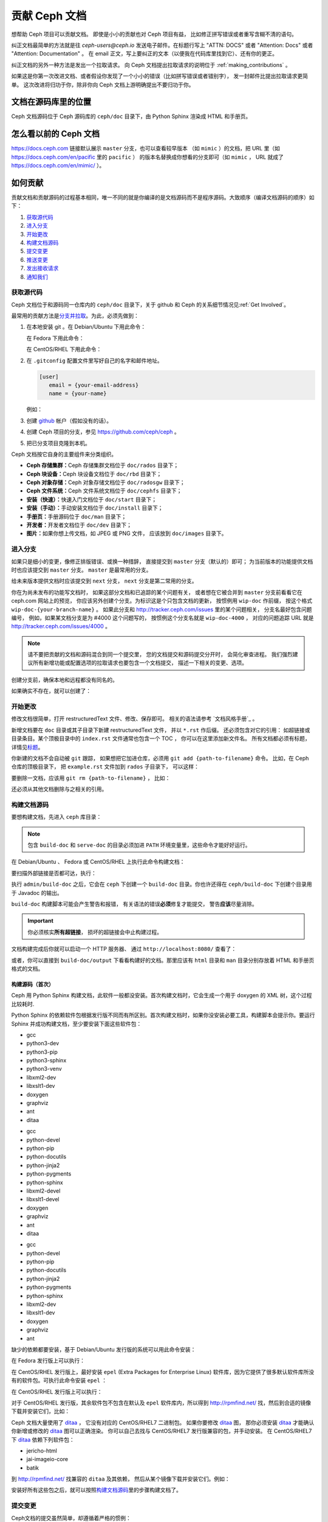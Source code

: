 ================
 贡献 Ceph 文档
================

想帮助 Ceph 项目可以贡献文档。
即使是小小的贡献也对 Ceph 项目有益，
比如修正拼写错误或者重写含糊不清的语句。

纠正文档最简单的方法就是往 `ceph-users@ceph.io` 发送电子邮件。在标题行写上
"ATTN: DOCS" 或者 "Attention: Docs" 或者 "Attention: Documentation" 。
在 email 正文，写上要纠正的文本（以便我在代码库里找到它）、还有你的更正。

纠正文档的另外一种方法是发出一个拉取请求。
向 Ceph 文档提出拉取请求的说明位于 :ref:`making_contributions` 。

如果这是你第一次改进文档、或者假设你发现了\
一个小小的错误（比如拼写错误或者错别字），
发一封邮件比提出拉取请求更简单。
这次改进将归功于你，除非你向 Ceph 文档上游明确提出不要归功于你。


文档在源码库里的位置
====================
.. Location of the Documentation in the Repository

Ceph 文档源码位于 Ceph 源码库的 ``ceph/doc`` 目录下，\
由 Python Sphinx 渲染成 HTML 和手册页。

怎么看以前的 Ceph 文档
======================
.. Viewing Old Ceph Documentation

https://docs.ceph.com 链接默认展示 ``master`` 分支，也可以查看较早版本
（如 ``mimic`` ）的文档，把 URL 里（如
`https://docs.ceph.com/en/pacific <https://docs.ceph.com/en/pacific>`_ 里的 ``pacific`` ）
的版本名替换成你想看的分支即可（如 ``mimic`` ， URL 就成了
`https://docs.ceph.com/en/mimic/ <https://docs.ceph.com/en/mimic/>`_ ）。


.. _making_contributions:

如何贡献
========
.. Making Contributions

贡献文档和贡献源码的过程基本相同，\
唯一不同的就是你编译的是文档源码而不是程序源码。\
大致顺序（编译文档源码的顺序）如下：

#. `获取源代码`_
#. `进入分支`_
#. `开始更改`_
#. `构建文档源码`_
#. `提交变更`_
#. `推送变更`_
#. `发出接收请求`_
#. `通知我们`_

获取源代码
----------
.. Get the Source

Ceph 文档位于和源码同一仓库内的 ``ceph/doc`` 目录下，\
关于 github 和 Ceph 的关系细节情况见\ :ref:`Get Involved`\ 。

最常用的贡献方法是\ `分支并拉取`_\ 。\
为此，必须先做到：

#. 在本地安装 git 。在 Debian/Ubuntu 下用此命令：

   .. prompt:: bash $

	sudo apt-get install git

   在 Fedora 下用此命令：

   .. prompt:: bash $

	sudo yum install git

   在 CentOS/RHEL 下用此命令：

   .. prompt:: bash $

	sudo yum install git

#. 在 ``.gitconfig`` 配置文件里写好自己的名字和邮件地址。

   .. code-block:: ini

	[user]
	   email = {your-email-address}
	   name = {your-name}

   例如：

   .. prompt:: bash $

	git config --global user.name "John Doe"
	git config --global user.email johndoe@example.com


#. 创建 `github`_ 帐户（假如没有的话）。

#. 创建 Ceph 项目的分支，参见 https://github.com/ceph/ceph 。

#. 把已分支项目克隆到本机。


Ceph 文档按它自身的主要组件来分类组织。

- **Ceph 存储集群：**\ Ceph 存储集群文档位于
  ``doc/rados`` 目录下；

- **Ceph 块设备：**\ Ceph 块设备文档位于
  ``doc/rbd`` 目录下；

- **Ceph 对象存储：**\ Ceph 对象存储文档位于
  ``doc/radosgw`` 目录下；

- **Ceph 文件系统：**\ Ceph 文件系统文档位于
  ``doc/cephfs`` 目录下；

- **安装（快速）：**\ 快速入门文档位于
  ``doc/start`` 目录下；

- **安装（手动）：**\ 手动安装文档位于
  ``doc/install`` 目录下；

- **手册页：**\ 手册源码位于 ``doc/man`` 目录下；

- **开发者：**\ 开发者文档位于 ``doc/dev`` 目录下；

- **图片：**\ 如果你想上传文档，如 JPEG 或 PNG 文件，
  应该放到 ``doc/images`` 目录下。


进入分支
--------
.. Select a Branch

如果只是细小的变更，像修正排版错误、或换一种措辞，
直接提交到 ``master`` 分支（默认的）即可；
为当前版本的功能提供文档时也应该提交到 ``master`` 分支。
``master`` 是最常用的分支。

.. prompt:: bash $

	git checkout master

给未来版本提供文档时应该提交到 ``next`` 分支，
``next`` 分支是第二常用的分支。

.. prompt:: bash $

	git checkout next

你在为尚未发布的功能写文档时，
如果这部分文档和已追踪的某个问题有关，
或者想在它被合并到 ``master`` 分支前看看它在 ceph.com 网站上的预览，
你应该另外创建个分支。为标识这是个只包含文档的更新，
按惯例用 ``wip-doc`` 作前缀，
按这个格式 ``wip-doc-{your-branch-name}`` 。
如果此分支和 http://tracker.ceph.com/issues 里的某个问题相关，
分支名最好包含问题编号，
例如，如果某文档分支是为 #4000 这个问题写的，
按惯例这个分支名就是 ``wip-doc-4000`` ，
对应的问题追踪 URL 就是 http://tracker.ceph.com/issues/4000 。

.. note:: 请不要把贡献的文档和源码混合到同一个提交里，
   您的文档提交和源码提交分开时，
   会简化审查进程。
   我们强烈建议所有新增功能或\
   配置选项的拉取请求也要包含一个文档提交，
   描述一下相关的变更、选项。

创建分支前，确保本地和远程都没有同名的。

.. prompt:: bash $

	git branch -a | grep wip-doc-{your-branch-name}

如果确实不存在，就可以创建了：

.. prompt:: bash $

	git checkout -b wip-doc-{your-branch-name}


开始更改
--------
.. Make a Change

修改文档很简单，打开 restructuredText 文件、修改、保存即可。
相关的语法请参考 `文档风格手册`_ 。

新增文档要在 ``doc`` 目录或其子目录下新建 restructuredText 文件，
并以 ``*.rst`` 作后缀。
还必须包含对它的引用：
如超链接或目录条目。某个顶极目录中的 ``index.rst`` 文件通常也包含一个 TOC ，
你可以在这里添加新文件名。
所有文档都必须有标题，详情见\ `标题`_\ 。

你新建的文档不会自动被 ``git`` 跟踪，
如果想把它加进仓库，必须用 ``git add {path-to-filename}`` 命令。
比如，在 Ceph 仓库的顶极目录下，
把 ``example.rst`` 文件加到 ``rados`` 子目录下，
可以这样：

.. prompt:: bash $

	git add doc/rados/example.rst

要删除一文档，应该用 ``git rm {path-to-filename}`` ，
比如：

.. prompt:: bash $

	git rm doc/rados/example.rst

还必须从其他文档删除与之相关的引用。


构建文档源码
------------
.. Build the Source

要想构建文档，先进入 ``ceph`` 库目录：

.. prompt:: bash $

	cd ceph

.. note::
   包含 ``build-doc`` 和 ``serve-doc`` 的目录必须加进
   ``PATH`` 环境变量里，这些命令才能好好运行。


在 Debian/Ubuntu 、 Fedora 或 CentOS/RHEL 上执行此命令构建文档：

.. prompt:: bash $

	admin/build-doc

要扫描外部链接是否都可达，执行：

.. prompt:: bash $

	admin/build-doc linkcheck

执行 ``admin/build-doc`` 之后，它会在 ``ceph`` 下创建一个
``build-doc`` 目录。你也许还得在 ``ceph/build-doc`` 下创建个目\
录用于 Javadoc 的输出。

.. prompt:: bash $

	mkdir -p output/html/api/libcephfs-java/javadoc

``build-doc`` 构建脚本可能会产生警告和报错，
有关语法的错误\ **必须**\ 修复才能提交，
警告\ **应该**\ 尽量消除。

.. important:: 你必须核实\ **所有超链接**\ ，
   损坏的超链接会中止构建过程。

文档构建完成后你就可以启动一个 HTTP 服务器、
通过 ``http://localhost:8080/`` 查看了：

.. prompt:: bash $

	admin/serve-doc

或者，你可以直接到 ``build-doc/output`` 下看看构建好的文档。\
那里应该有 ``html`` 目录和 ``man`` 目录分别存放着 HTML 和手册\
页格式的文档。

构建源码（首次）
~~~~~~~~~~~~~~~~
.. Build the Source (First Time)

Ceph 用 Python Sphinx 构建文档，此软件一般都没安装。首次构建文\
档时，它会生成一个用于 doxygen 的 XML 树，这个过程比较耗时.

Python Sphinx 的依赖软件包根据发行版不同而有所区别。首次构建文\
档时，如果你没安装必要工具，构建脚本会提示你。要运行 Sphinx 并\
成功构建文档，至少要安装下面这些软件包：

.. raw:: html

	<style type="text/css">div.body h3{margin:5px 0px 0px 0px;}</style>
	<table cellpadding="10"><colgroup><col width="30%"><col width="30%"><col width="30%"></colgroup><tbody valign="top"><tr><td><h3>Debian/Ubuntu</h3>

- gcc
- python3-dev
- python3-pip
- python3-sphinx
- python3-venv
- libxml2-dev
- libxslt1-dev
- doxygen
- graphviz
- ant
- ditaa

.. raw:: html

	</td><td><h3>Fedora</h3>

- gcc
- python-devel
- python-pip
- python-docutils
- python-jinja2
- python-pygments
- python-sphinx
- libxml2-devel
- libxslt1-devel
- doxygen
- graphviz
- ant
- ditaa

.. raw:: html

	</td><td><h3>CentOS/RHEL</h3>

- gcc
- python-devel
- python-pip
- python-docutils
- python-jinja2
- python-pygments
- python-sphinx
- libxml2-dev
- libxslt1-dev
- doxygen
- graphviz
- ant

.. raw:: html

	</td></tr></tbody></table>


缺少的依赖都要安装，基于 Debian/Ubuntu 发行版的系统\
可以用此命令安装：

.. prompt:: bash $

	sudo apt-get install gcc python-dev python-pip libxml2-dev libxslt-dev doxygen graphviz ant ditaa
	sudo apt-get install python-sphinx

在 Fedora 发行版上可以执行：

.. prompt:: bash $

   sudo yum install gcc python-devel python-pip libxml2-devel libxslt-devel doxygen graphviz ant
   sudo pip install html2text
   sudo yum install python-jinja2 python-pygments python-docutils python-sphinx
   sudo yum install jericho-html ditaa

在 CentOS/RHEL 发行版上，最好安装 ``epel`` (Extra Packages for
Enterprise Linux) 软件库，因为它提供了很多默认软件库所没有的软\
件包。可执行此命令安装 ``epel`` ：

.. prompt:: bash $

        sudo yum install -y https://dl.fedoraproject.org/pub/epel/epel-release-latest-7.noarch.rpm

在 CentOS/RHEL 发行版上可以执行：

.. prompt:: bash $

	sudo yum install gcc python-devel python-pip libxml2-devel libxslt-devel doxygen graphviz ant
	sudo pip install html2text

对于 CentOS/RHEL 发行版，其余软件包不包含在默认及 ``epel`` 软\
件库内，所以得到 http://rpmfind.net/ 找，然后到合适的镜像下载\
并安装它们，比如：

.. prompt:: bash $

	wget http://rpmfind.net/linux/centos/7/os/x86_64/Packages/python-jinja2-2.7.2-2.el7.noarch.rpm
	sudo yum install python-jinja2-2.7.2-2.el7.noarch.rpm
	wget http://rpmfind.net/linux/centos/7/os/x86_64/Packages/python-pygments-1.4-9.el7.noarch.rpm
	sudo yum install python-pygments-1.4-9.el7.noarch.rpm
	wget http://rpmfind.net/linux/centos/7/os/x86_64/Packages/python-docutils-0.11-0.2.20130715svn7687.el7.noarch.rpm
	sudo yum install python-docutils-0.11-0.2.20130715svn7687.el7.noarch.rpm
	wget http://rpmfind.net/linux/centos/7/os/x86_64/Packages/python-sphinx-1.1.3-11.el7.noarch.rpm
	sudo yum install python-sphinx-1.1.3-11.el7.noarch.rpm

Ceph 文档大量使用了 `ditaa`_ ，
它没有对应的 CentOS/RHEL7 二进制包。
如果你要修改 `ditaa`_ 图，
那你必须安装 `ditaa`_ 才能确认你新增或修改的 `ditaa`_ 图可以正确渲染。
你可以自己去找与 CentOS/RHEL7 发行版兼容的包，并手动安装。
在 CentOS/RHEL7 下 `ditaa`_ 依赖下列软件包：

- jericho-html
- jai-imageio-core
- batik

到 http://rpmfind.net/ 找兼容的 ``ditaa`` 及其依赖，
然后从某个镜像下载并安装它们。例如：

.. prompt:: bash $

	wget http://rpmfind.net/linux/fedora/linux/releases/22/Everything/x86_64/os/Packages/j/jericho-html-3.3-4.fc22.noarch.rpm
	sudo yum install jericho-html-3.3-4.fc22.noarch.rpm
	wget http://rpmfind.net/linux/centos/7/os/x86_64/Packages/jai-imageio-core-1.2-0.14.20100217cvs.el7.noarch.rpm
	sudo yum install jai-imageio-core-1.2-0.14.20100217cvs.el7.noarch.rpm
	wget http://rpmfind.net/linux/centos/7/os/x86_64/Packages/batik-1.8-0.12.svn1230816.el7.noarch.rpm
	sudo yum install batik-1.8-0.12.svn1230816.el7.noarch.rpm
	wget http://rpmfind.net/linux/fedora/linux/releases/22/Everything/x86_64/os/Packages/d/ditaa-0.9-13.r74.fc21.noarch.rpm
	sudo yum install ditaa-0.9-13.r74.fc21.noarch.rpm

安装好所有这些包之后，就可以按照\ `构建文档源码`_\ 里的步骤构\
建文档了。


提交变更
--------
.. Commit the Change

Ceph文档的提交虽然简单，却遵循着严格的惯例：

- 一次提交\ **应该**\ 只涉及一个文件（方便回退），
  也\ **可以**\ 一次提交有关联的多个文件。
  不相干的变更\ **不应该**\ 放到同一提交内；
- 每个提交都\ **必须**\ 有注释；
- 提交的注释\ **必须**\ 以 ``doc:`` 打头（应严格遵守）；
- 注释摘要\ **必须**\ 只有一行（应严格遵守）；
- 额外的注释\ **可以**\ 写到摘要下面空一行的地方，
  但应该简单明了；
- 提交\ **可以**\ 包含 ``Fixes: https://tracker.ceph.com/issues/{bug number}`` 字样；
- 提交\ **必须**\ 包含 ``Signed-off-by: Firstname Lasname <email>`` （应严格遵守）。

.. tip:: 请遵守前述惯例，特别是标明了 ``（应严格遵守）`` 的那些，\
   否则你的提交会被打回，
   修正后才能重新提交。

下面是个通用提交的注释（首选）： ::

	doc: Fixes a spelling error and a broken hyperlink.

	Signed-off-by: John Doe <john.doe@gmail.com>


下面的注释里有到 BUG 的引用。 ::

	doc: Fixes a spelling error and a broken hyperlink.

	Fixes: https://tracker.ceph.com/issues/1234

	Signed-off-by: John Doe <john.doe@gmail.com>


下面的注释包含一句概要和详述，
在摘要和详述之间用空行隔开了： ::

	doc: Added mon setting to monitor config reference

	Describes 'mon setting', which is a new setting added
	to config_opts.h.

	Signed-off-by: John Doe <john.doe@gmail.com>


执行下列命令提交变更：

.. prompt:: bash $

	git commit -a


管理文档提交的一个比较简单的方法是用 ``git`` 的图形化前端，
如 ``gitk`` 提供了可查看仓库历史的图形界面；
``git-gui`` 提供的图形界面可查看未提交的变更、
把未提交变更暂存起来、提交变更、
并推送到自己的 Ceph 分支仓库。


在 Debian/Ubuntu 上执行以下命令安装：

.. prompt:: bash $

	sudo apt-get install gitk git-gui

在 Fedora/CentOS/RHEL 上执行以下命令安装：

.. prompt:: bash $

	sudo yum install gitk git-gui

然后执行：

.. prompt:: bash $

	cd {git-ceph-repo-path}
	gitk

最后，点击 **File->Start git gui** 打开图形界面。


推送变更
--------
.. Push the Change

你完成一或多个提交后，必须从本地推送到位于 ``github`` 的仓库。
某些图形化工具（如 ``git-gui`` ）有推送菜单。
如果你之前创建了分支：

.. prompt:: bash $

	git push origin wip-doc-{your-branch-name}

否则：

.. prompt:: bash $

	git push


发出接收请求
------------
.. Make a Pull Request

前面已经说过了，你可以依照\ `分支并拉取`_\ 方法共享文档。


通知我们
--------
.. Notify Us

如果发出的 PR 长时间没人审核，
请联系相应组件 :ref:`clt` 的负责人。


文档风格指南
============
.. Documentation Style Guide

Ceph 文档项目的目标之一就是可读性，
包括 restructuredText 和渲染后的 HTML 页面的可读性。
进入 Ceph 源码库，随便找个文档查看其源码，
你会发现它们在终端下就像已经渲染过的 HTML 页面一样清晰明了。
另外，也许你还看到 ``ditaa`` 格式的图表渲染的很漂亮。

.. prompt:: bash $

	less doc/architecture.rst

为了维持一致性，请遵守下面的风格手册。


标题
----
.. Headings

#. **文档标题：** 标题行的前、后各加一行 ``=`` ，
   且标题行首、行尾各有一个空格，
   详情见\ `文档标题`_\ 。

#. **段落标题：** 段标题行下是一行 ``=`` ，且标题行首、
   行尾都没有空格；段标题前应该有两个空行（除非前面是内嵌引用）。
   详情见\ `小节`_\ 。

#. **小节标题：** 小节标题行下是一行 ``_`` ，
   且行首、行尾都没有空格；段标题前应该有两个空行
   （除非前面是内嵌引用）。


正文
----
.. Text Body

通常，我们把正文限制在 80 列之内，
这样它在任何标准终端内都可以正确显示，行首、行尾都不能有空格。
我们应该尽可能维持此惯例，包括文本、项目、文字文本
（允许例外）、表格、和 ``ditaa`` 图形。

#. **段落：** 段落前后各有一空行，
   且宽度不超过 80 字符，
   这样文档源码就可以在任何标准终端正确显示。

#. **引文文本：** 要创建引文文本（如展示命令行用法），
   前一段应以 ``::`` 结尾；
   或者先加一个空行、然后在新行上输入 ``::`` 、
   之后再加一个空行。
   之后以 TAB （首选）或 3 个空格缩进，
   开始输入引文了。

#. **缩进文本：** 像要点这样的缩进文本（如： ``- some text`` ）
   可能会延伸很多行，
   后续行应该延续和首行缩进
   （数字、圆点等）相同的起始列。

   缩进文本也可以包含引文。这时，
   缩进文本仍然用空格标记、引文仍用 TAB 标记。
   按照这个惯例，你就可以额外增加缩进段落，
   并在其中嵌入引文示例
   （引文段前加空行，行前用空格缩进）。

#. **编号项目：** 需编号的列表应该在行首\
   用 ``#`` 标识以实现自动编号，
   而不是手动标识，
   这样在条目顺序变更时就不用重新编号了。

#. **代码示例：** Ceph 文档中可以用 ``.. code-block::<language>`` 角色\
   按语种对源码进行高亮显示，
   对源代码应该这样标记。然而，
   使用这个标签时将导致编号项目从 1 开始重新编号，
   详情见\ `显示代码示例`_\ 。


段落分级标记
------------
.. Paragraph Level Markup

Ceph 文档项目用\ `段落分级标记`_\ 来高亮显示要点。

#. **Tip:** 提示：用 ``.. tip::`` 指令标识额外信息，
   以助读者或操作员脱困。

#. **Note:** 注：用 ``.. note::`` 指令来高亮显示一个要点。

#. **Important:** 重要：用 ``.. important::`` 指令来高亮显示重要依赖或警告
   （如可能导致数据丢失的事情）。
   尽量少用，因为它会渲染成红色背景。

#. **Version Added:** 版本新增：用 ``..versionadded::`` 指令\
   来标识新增功能或配置选项，这样用户才能知道此选项适用的最低版本。

#. **Version Changed:** 版本变更：用 ``.. versionchanged::`` 指令\
   标识用法或配置选项的变更。

#. **Deprecated:** 已过时：用 ``.. deprecated::`` 指令\
   标识不再推荐或将被移除的 CLI 用法、功能、或配置选项。

#. **Topic:** 论题：用 ``.. topic::`` 指令\
   来封装位于文档主体之外的文本。
   详情见 `topic 指令`_\ 。


TOC 和超链接
------------
.. TOC and Hyperlinks

所有文档都必须被链接到其他文档或列表内，
否则构建时会被警告。

Ceph 项目采用 ``.. toctree::`` 指令（详情见 `TOC 树`_\ ）。
渲染时，最好用 ``:maxdepth:`` 参数把 TOC 修饰得简洁些。

链接目标是个惟一标识符（如 ``.. _unique-target-id:`` ）、
而且某一引用明确引用了它（如 ``:ref: `uniq-target-id``` ），
这时应该优先用 ``:ref:`` 语法。这样，
如果源文件位置或文档结构变更之后链接仍然有效，
详情见\ `交叉引用任意位置`_\ 。

Ceph 文档内的链接可以这样写：
反引号（重音符号）、之后跟着链接文本、另一个反引号、最后是下划线；
Sphinx 允许你内联链接目标。然而，我们喜欢这样用：
在文档底部加 ``.. _Link Text: ../path`` ，
因为这样的写法在命令行下可读性好。



.. _Python Sphinx: http://sphinx-doc.org
.. _resturcturedText: http://docutils.sourceforge.net/rst.html
.. _分支并拉取: https://help.github.com/articles/using-pull-requests
.. _github: http://github.com
.. _ditaa: http://ditaa.sourceforge.net/
.. _文档标题: http://docutils.sourceforge.net/docs/user/rst/quickstart.html#document-title-subtitle
.. _小节: http://docutils.sourceforge.net/docs/user/rst/quickstart.html#sections
.. _交叉引用任意位置: http://www.sphinx-doc.org/en/master/usage/restructuredtext/roles.html#role-ref
.. _TOC 树: http://sphinx-doc.org/markup/toctree.html
.. _显示代码示例: http://sphinx-doc.org/markup/code.html
.. _段落级别标记: http://sphinx-doc.org/markup/para.html
.. _topic 指令: http://docutils.sourceforge.net/docs/ref/rst/directives.html#topic
